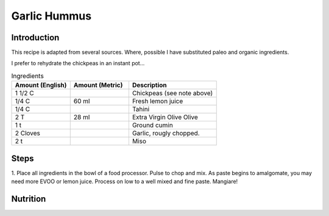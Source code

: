 Garlic Hummus
-------------

Introduction
^^^^^^^^^^^^

This recipe is adapted from several sources.  Where, possible I have substituted paleo and 
organic ingredients.

I prefer to rehydrate the chickpeas in an instant pot...

.. list-table:: Ingredients
    :widths: 40, 40, 60
    :header-rows: 1

    * - Amount (English)
      - Amount (Metric)
      - Description
    * - 1 1/2 C
      - 
      - Chickpeas (see note above)
    * - 1/4 C
      - 60 ml
      - Fresh lemon juice
    * - 1/4 C
      - 
      - Tahini
    * - 2 T
      - 28 ml
      - Extra Virgin Olive Olive
    * - 1 t
      -
      - Ground cumin
    * - 2 Cloves
      -
      - Garlic, rougly chopped.
    * - 2 t
      -
      - Miso
    


Steps
^^^^^

1.  Place all ingredients in the bowl of a food processor.  Pulse to chop and mix.  As paste begins to amalgomate, you may need more EVOO or lemon 
juice.  Process on low to a well mixed and fine paste.  Mangiare!

Nutrition
^^^^^^^^^
